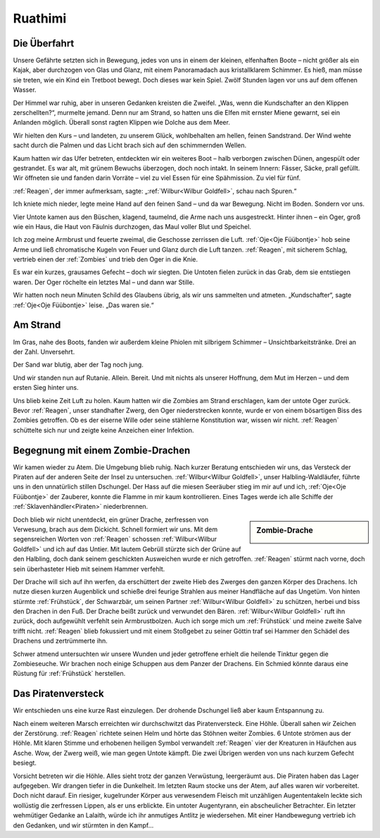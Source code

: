 Ruathimi
========

Die Überfahrt
-------------

Unsere Gefährte setzten sich in Bewegung, jedes von uns in einem der kleinen, elfenhaften Boote – nicht größer als ein Kajak, aber durchzogen von Glas und Glanz, mit einem Panoramadach aus kristallklarem Schimmer. Es hieß, man müsse sie treten, wie ein Kind ein Tretboot bewegt. Doch dieses war kein Spiel. Zwölf Stunden lagen vor uns auf dem offenen Wasser.

Der Himmel war ruhig, aber in unseren Gedanken kreisten die Zweifel. „Was, wenn die Kundschafter an den Klippen zerschellten?“, murmelte jemand. Denn nur am Strand, so hatten uns die Elfen mit ernster Miene gewarnt, sei ein Anlanden möglich. Überall sonst ragten Klippen wie Dolche aus dem Meer.

Wir hielten den Kurs – und landeten, zu unserem Glück, wohlbehalten am hellen, feinen Sandstrand. Der Wind wehte sacht durch die Palmen und das Licht brach sich auf den schimmernden Wellen.

Kaum hatten wir das Ufer betreten, entdeckten wir ein weiteres Boot – halb verborgen zwischen Dünen, angespült oder gestrandet. Es war alt, mit grünem Bewuchs überzogen, doch noch intakt. In seinem Innern: Fässer, Säcke, prall gefüllt. Wir öffneten sie und fanden darin Vorräte – viel zu viel Essen für eine Spähmission. Zu viel für fünf.

:ref:`Reagen`, der immer aufmerksam, sagte: „:ref:`Wilbur<Wilbur Goldfell>`, schau nach Spuren.“

Ich kniete mich nieder, legte meine Hand auf den feinen Sand – und da war Bewegung. Nicht im Boden. Sondern vor uns.

Vier Untote kamen aus den Büschen, klagend, taumelnd, die Arme nach uns ausgestreckt. Hinter ihnen – ein Oger, groß wie ein Haus, die Haut von Fäulnis durchzogen, das Maul voller Blut und Speichel.

Ich zog meine Armbrust und feuerte zweimal, die Geschosse zerrissen die Luft. :ref:`Oje<Oje Füübontje>` hob seine Arme und ließ chromatische Kugeln von Feuer und Glanz durch die Luft tanzen. :ref:`Reagen`, mit sicherem Schlag, vertrieb einen der :ref:`Zombies` und trieb den Oger in die Knie.

Es war ein kurzes, grausames Gefecht – doch wir siegten. Die Untoten fielen zurück in das Grab, dem sie entstiegen waren. Der Oger röchelte ein letztes Mal – und dann war Stille.

Wir hatten noch neun Minuten Schild des Glaubens übrig, als wir uns sammelten und atmeten. „Kundschafter“, sagte :ref:`Oje<Oje Füübontje>` leise. „Das waren sie.“

Am Strand
---------

Im Gras, nahe des Boots, fanden wir außerdem kleine Phiolen mit silbrigem Schimmer – Unsichtbarkeitstränke. Drei an der Zahl. Unversehrt.

Der Sand war blutig, aber der Tag noch jung.

Und wir standen nun auf Rutanie. Allein. Bereit. Und mit nichts als unserer Hoffnung, dem Mut im Herzen – und dem ersten Sieg hinter uns.

Uns blieb keine Zeit Luft zu holen. Kaum hatten wir die Zombies am Strand erschlagen, kam der untote Oger zurück. Bevor :ref:`Reagen`, unser standhafter Zwerg, den Oger niederstrecken konnte, wurde er von einem bösartigen Biss des Zombies getroffen. Ob es der eiserne Wille oder seine stählerne Konstitution war, wissen wir nicht. :ref:`Reagen` schüttelte sich nur und zeigte keine Anzeichen einer Infektion.

Begegnung mit einem Zombie-Drachen
----------------------------------

Wir kamen wieder zu Atem. Die Umgebung blieb ruhig. Nach kurzer Beratung entschieden wir uns, das Versteck der Piraten auf der anderen Seite der Insel zu untersuchen. :ref:`Wilbur<Wilbur Goldfell>`, unser Halbling-Waldläufer, führte uns in den unnatürlich stillen Dschungel. Der Hass auf die miesen Seeräuber stieg im mir auf und ich, :ref:`Oje<Oje Füübontje>` der Zauberer, konnte die Flamme in mir kaum kontrollieren. Eines Tages werde ich alle Schiffe der :ref:`Sklavenhändler<Piraten>` niederbrennen.

.. sidebar:: Zombie-Drache

   .. image:: /static/green_dragon.webp


Doch blieb wir nicht unentdeckt, ein grüner Drache, zerfressen von Verwesung, brach aus dem Dickicht. Schnell formiert wir uns. Mit dem segensreichen Worten von :ref:`Reagen` schossen :ref:`Wilbur<Wilbur Goldfell>` und ich auf das Untier. Mit lautem Gebrüll stürzte sich der Grüne auf den Halbling, doch dank seinem geschickten Ausweichen wurde er nich getroffen. :ref:`Reagen` stürmt nach vorne, doch sein überhasteter Hieb mit seinem Hammer verfehlt.

Der Drache will sich auf ihn werfen, da erschüttert der zweite Hieb des Zwerges den ganzen Körper des Drachens. Ich nutze diesen kurzen Augenblick und schieße drei feurige Strahlen aus meiner Handfläche auf das Ungetüm. Von hinten stürmte :ref:`Frühstück`, der Schwarzbär, um seinen Partner :ref:`Wilbur<Wilbur Goldfell>` zu schützen, herbei und biss den Drachen in den Fuß. Der Drache beißt zurück und verwundet den Bären. :ref:`Wilbur<Wilbur Goldfell>` ruft ihn zurück, doch aufgewühlt verfehlt sein Armbrustbolzen. Auch ich sorge mich um :ref:`Frühstück` und meine zweite Salve trifft nicht. :ref:`Reagen` blieb fokussiert und mit einem Stoßgebet zu seiner Göttin traf sei Hammer den Schädel des Drachens und zertrümmerte ihn.

Schwer atmend untersuchten wir unsere Wunden und jeder getroffene erhielt die heilende Tinktur gegen die Zombieseuche. Wir brachen noch einige Schuppen aus dem Panzer der Drachens. Ein Schmied könnte daraus eine Rüstung für :ref:`Frühstück` herstellen.

Das Piratenversteck
-------------------

Wir entschieden uns eine kurze Rast einzulegen. Der drohende Dschungel ließ aber kaum Entspannung zu.

Nach einem weiteren Marsch erreichten wir durchschwitzt das Piratenversteck. Eine Höhle. Überall sahen wir Zeichen der Zerstörung. :ref:`Reagen` richtete seinen Helm und hörte das Stöhnen weiter Zombies. 6 Untote strömen aus der Höhle. Mit klaren Stimme und erhobenen heiligen Symbol verwandelt :ref:`Reagen` vier der Kreaturen in Häufchen aus Asche. Wow, der Zwerg weiß, wie man gegen Untote kämpft. Die zwei Übrigen werden von uns nach kurzem Gefecht besiegt.

Vorsicht betreten wir die Höhle. Alles sieht trotz der ganzen Verwüstung, leergeräumt aus. Die Piraten haben das Lager aufgegeben. Wir drangen tiefer in die Dunkelheit. Im letzten Raum stocke uns der Atem, auf alles waren wir vorbereitet. Doch nicht darauf. Ein riesiger, kugelrunder Körper aus verwesendem Fleisch mit unzähligen Augententakeln leckte sich wollüstig die zerfressen Lippen, als er uns erblickte. Ein untoter Augentyrann, ein abscheulicher Betrachter. Ein letzter wehmütiger Gedanke an Lalaith, würde ich ihr anmutiges Antlitz je wiedersehen. Mit einer Handbewegung vertrieb ich den Gedanken, und wir stürmten in den Kampf…
